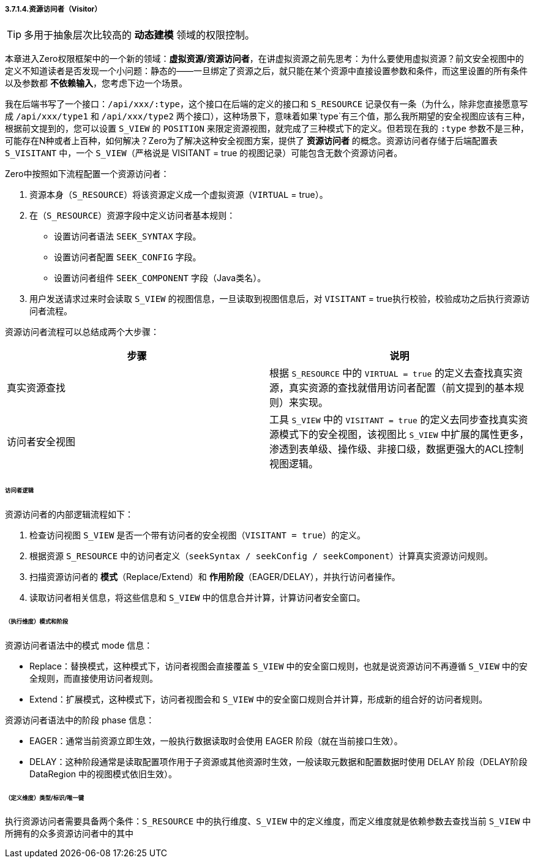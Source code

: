 ifndef::imagesdir[:imagesdir: ../images]
:data-uri:

===== 3.7.1.4.资源访问者（Visitor）

[TIP]
====
多用于抽象层次比较高的 *动态建模* 领域的权限控制。
====

本章进入Zero权限框架中的一个新的领域：*虚拟资源/资源访问者*，在讲虚拟资源之前先思考：为什么要使用虚拟资源？前文安全视图中的定义不知道读者是否发现一个小问题：静态的——一旦绑定了资源之后，就只能在某个资源中直接设置参数和条件，而这里设置的所有条件以及参数都 *不依赖输入*，您考虑下边一个场景。

我在后端书写了一个接口：`/api/xxx/:type`，这个接口在后端的定义的接口和 `S_RESOURCE` 记录仅有一条（为什么，除非您直接愿意写成 `/api/xxx/type1` 和 `/api/xxx/type2` 两个接口），这种场景下，意味着如果`type`有三个值，那么我所期望的安全视图应该有三种，根据前文提到的，您可以设置 `S_VIEW` 的 `POSITION` 来限定资源视图，就完成了三种模式下的定义。但若现在我的 `:type` 参数不是三种，可能存在N种或者上百种，如何解决？Zero为了解决这种安全视图方案，提供了 *资源访问者* 的概念。资源访问者存储于后端配置表 `S_VISITANT` 中，一个 `S_VIEW`（严格说是 VISITANT = true 的视图记录）可能包含无数个资源访问者。

Zero中按照如下流程配置一个资源访问者：

1. 资源本身（`S_RESOURCE`）将该资源定义成一个虚拟资源（`VIRTUAL` = true）。
2. 在（`S_RESOURCE`）资源字段中定义访问者基本规则：

+
--
    - 设置访问者语法 `SEEK_SYNTAX` 字段。
    - 设置访问者配置 `SEEK_CONFIG` 字段。
    - 设置访问者组件 `SEEK_COMPONENT` 字段（Java类名）。
--
3. 用户发送请求过来时会读取 `S_VIEW` 的视图信息，一旦读取到视图信息后，对 `VISITANT` = true执行校验，校验成功之后执行资源访问者流程。

资源访问者流程可以总结成两个大步骤：

[options="header"]
|====
|步骤|说明
|真实资源查找|根据 `S_RESOURCE` 中的 `VIRTUAL = true` 的定义去查找真实资源，真实资源的查找就借用访问者配置（前文提到的基本规则）来实现。
|访问者安全视图|工具 `S_VIEW` 中的 `VISITANT = true` 的定义去同步查找真实资源模式下的安全视图，该视图比 `S_VIEW` 中扩展的属性更多，渗透到表单级、操作级、非接口级，数据更强大的ACL控制视图逻辑。
|====

====== 访问者逻辑

资源访问者的内部逻辑流程如下：

1. 检查访问视图 `S_VIEW` 是否一个带有访问者的安全视图（`VISITANT = true`）的定义。
2. 根据资源 `S_RESOURCE` 中的访问者定义（`seekSyntax / seekConfig / seekComponent`）计算真实资源访问规则。
3. 扫描资源访问者的 *模式*（Replace/Extend）和 *作用阶段*（EAGER/DELAY），并执行访问者操作。
4. 读取访问者相关信息，将这些信息和 `S_VIEW` 中的信息合并计算，计算访问者安全窗口。

====== （执行维度）模式和阶段

资源访问者语法中的模式 mode 信息：

- Replace：替换模式，这种模式下，访问者视图会直接覆盖 `S_VIEW` 中的安全窗口规则，也就是说资源访问不再遵循 `S_VIEW` 中的安全规则，而直接使用访问者规则。
- Extend：扩展模式，这种模式下，访问者视图会和 `S_VIEW` 中的安全窗口规则合并计算，形成新的组合好的访问者规则。

资源访问者语法中的阶段 phase 信息：

- EAGER：通常当前资源立即生效，一般执行数据读取时会使用 EAGER 阶段（就在当前接口生效）。
- DELAY：这种阶段通常是读取配置项作用于子资源或其他资源时生效，一般读取元数据和配置数据时使用 DELAY 阶段（DELAY阶段 DataRegion 中的视图模式依旧生效）。

====== （定义维度）类型/标识/唯一键

执行资源访问者需要具备两个条件：`S_RESOURCE` 中的执行维度、`S_VIEW` 中的定义维度，而定义维度就是依赖参数去查找当前 `S_VIEW` 中所拥有的众多资源访问者中的其中